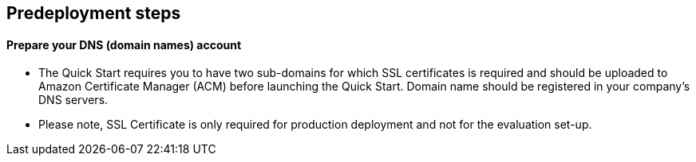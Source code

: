 //Include any predeployment steps here, such as signing up for a Marketplace AMI or making any changes to a partner account. If there are no predeployment steps, leave this file empty.

== Predeployment steps

==== Prepare your DNS (domain names) account

** The Quick Start requires you to have two sub-domains for which SSL certificates is required and should be uploaded to Amazon Certificate Manager (ACM) before launching the Quick Start. Domain name should be registered in your company's DNS servers.
** Please note, SSL Certificate is only required for production deployment and not for the evaluation set-up.